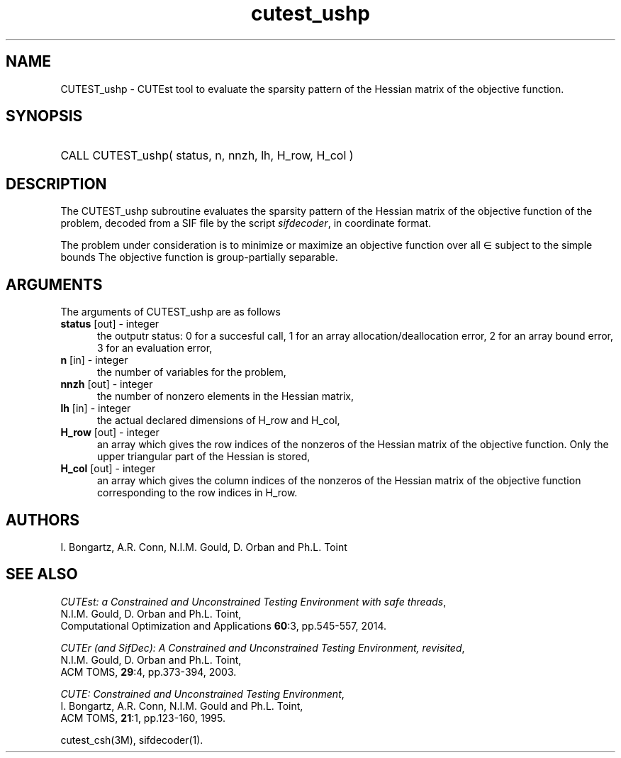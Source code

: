 '\" e  @(#)cutest_ushp v1.0 04/2013;
.TH cutest_ushp 3M "8 Apr 2013" "CUTEst user documentation" "CUTEst user documentation"
.SH NAME
CUTEST_ushp \- CUTEst tool to evaluate the sparsity pattern of the Hessian 
matrix of the objective function.
.SH SYNOPSIS
.HP 1i
CALL CUTEST_ushp( status, n, nnzh, lh, H_row, H_col )
.SH DESCRIPTION
The CUTEST_ushp subroutine evaluates the sparsity pattern of the 
Hessian matrix of
the objective function of the problem, decoded from a SIF file by the script
\fIsifdecoder\fP, in coordinate format.

The problem under consideration
is to minimize or maximize an objective function
.EQ
f(x)
.EN
over all
.EQ
x
.EN
\(mo
.EQ
R sup n
.EN
subject to the simple bounds
.EQ
x sup l ~<=~ x ~<=~ x sup u.
.EN
The objective function is group-partially separable.

.LP 
.SH ARGUMENTS
The arguments of CUTEST_ushp are as follows
.TP 5
.B status \fP[out] - integer
the outputr status: 0 for a succesful call, 1 for an array 
allocation/deallocation error, 2 for an array bound error,
3 for an evaluation error,
.TP
.B n \fP[in] - integer
the number of variables for the problem,
.TP
.B nnzh \fP[out] - integer
the number of nonzero elements in the Hessian matrix,
.TP
.B lh \fP[in] - integer
the actual declared dimensions of H_row and H_col,
.TP
.B H_row \fP[out] - integer
an array which gives the row indices of the nonzeros of the Hessian
matrix of the objective function. Only the upper triangular
part of the Hessian is stored,
.TP
.B H_col \fP[out] - integer
an array which gives the column indices of the nonzeros of the Hessian
matrix of the objective function  corresponding to the row indices in H_row.
.LP
.SH AUTHORS
I. Bongartz, A.R. Conn, N.I.M. Gould, D. Orban and Ph.L. Toint
.SH "SEE ALSO"
\fICUTEst: a Constrained and Unconstrained Testing 
Environment with safe threads\fP,
   N.I.M. Gould, D. Orban and Ph.L. Toint,
   Computational Optimization and Applications \fB60\fP:3, pp.545-557, 2014.

\fICUTEr (and SifDec): A Constrained and Unconstrained Testing
Environment, revisited\fP,
   N.I.M. Gould, D. Orban and Ph.L. Toint,
   ACM TOMS, \fB29\fP:4, pp.373-394, 2003.

\fICUTE: Constrained and Unconstrained Testing Environment\fP,
   I. Bongartz, A.R. Conn, N.I.M. Gould and Ph.L. Toint, 
   ACM TOMS, \fB21\fP:1, pp.123-160, 1995.

cutest_csh(3M), sifdecoder(1).
